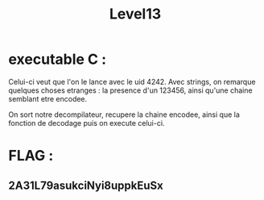 #+TITLE: Level13


* executable C :
Celui-ci veut que l'on le lance avec le uid 4242.
Avec strings, on remarque quelques choses etranges : la presence d'un 123456, ainsi qu'une chaine semblant etre encodee.

On sort notre decompilateur, recupere la chaine encodee, ainsi que la fonction  de decodage puis on execute celui-ci.

* FLAG :
** 2A31L79asukciNyi8uppkEuSx
